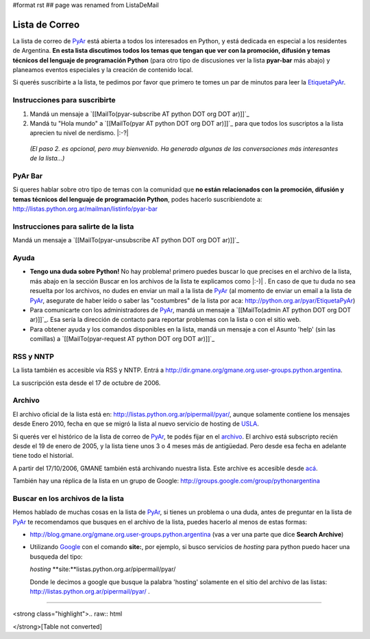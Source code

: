 #format rst
## page was renamed from ListaDeMail

Lista de Correo
===============

La lista de correo de PyAr_ está abierta a todos los interesados en Python, y está dedicada en especial a los residentes de Argentina. **En esta lista discutimos todos los temas que tengan que ver con la promoción, difusión y temas técnicos del lenguaje de programación Python** (para otro tipo de discusiones ver la lista **pyar-bar** más abajo) y planeamos eventos especiales y la creación de contenido local.

Si querés suscribirte a la lista, te pedimos por favor que primero te tomes un par de minutos para leer la EtiquetaPyAr_.

Instrucciones para suscribirte
------------------------------

1. Mandá un mensaje a `[[MailTo(pyar-subscribe AT python DOT org DOT ar)]]`_

2. Mandá tu "Hola mundo" a `[[MailTo(pyar AT python DOT org DOT ar)]]`_ para que todos los suscriptos a la lista aprecien tu nivel de nerdismo. |:-?|

  *(El paso 2. es opcional, pero muy bienvenido. Ha generado algunas de las conversaciones más interesantes de la lista...)*

PyAr Bar
--------

Si queres hablar sobre otro tipo de temas con la comunidad que **no están relacionados con la promoción, difusión y temas técnicos del lenguaje de programación Python**, podes hacerlo suscribiendote a: http://listas.python.org.ar/mailman/listinfo/pyar-bar

Instrucciones para salirte de la lista
--------------------------------------

Mandá un mensaje a `[[MailTo(pyar-unsubscribe AT python DOT org DOT ar)]]`_

Ayuda
-----

* **Tengo una duda sobre Python!** No hay problema! primero puedes buscar lo que precises en el archivo de la lista, más abajo en la sección Buscar en los archivos de la lista te explicamos como |:-)| . En caso de que tu duda no sea resuelta por los archivos, no dudes en enviar un mail a la lista de PyAr_ (al momento de enviar un email a la lista de PyAr_, asegurate de haber leído o saber las "costumbres" de la lista por aca: http://python.org.ar/pyar/EtiquetaPyAr)

* Para comunicarte con los administradores de PyAr_, mandá un mensaje a `[[MailTo(admin AT python DOT org DOT ar)]]`_. Esa sería la dirección de contacto para reportar problemas con la lista o con el sitio web.

* Para obtener ayuda y los comandos disponibles en la lista, mandá un mensaje a con el Asunto 'help' (sin las comillas) a `[[MailTo(pyar-request AT python DOT org DOT ar)]]`_

RSS y NNTP
----------

La lista también es accesible vía RSS y NNTP. Entrá a http://dir.gmane.org/gmane.org.user-groups.python.argentina.

La suscripción esta desde el 17 de octubre de 2006.

Archivo
-------

El archivo oficial de la lista está en: http://listas.python.org.ar/pipermail/pyar/, aunque solamente contiene los mensajes desde Enero 2010, fecha en que se migró la lista al nuevo servicio de hosting de USLA_.

Si querés ver el histórico de la lista de correo de PyAr_, te podés fijar en el archivo_. El archivo está subscripto recién desde el 19 de enero de 2005, y la lista tiene unos 3 o 4 meses más de antigüedad. Pero desde esa fecha en adelante tiene todo el historial.

A partir del 17/10/2006, GMANE también está archivando nuestra lista. Este archive es accesible desde `acá`_.

También hay una réplica de la lista en un grupo de Google: http://groups.google.com/group/pythonargentina




.. No borrar!!! Sirve para linkear desde http://listas.python.org.ar/listinfo/pyar

.. _Busqueda:

.. No borrar!!!

Buscar en los archivos de la lista
----------------------------------

Hemos hablado de muchas cosas en la lista de PyAr_, si tienes un problema o una duda, antes de preguntar en la lista de PyAr_ te recomendamos que busques en el archivo de la lista, puedes hacerlo al menos de estas formas:

* http://blog.gmane.org/gmane.org.user-groups.python.argentina (vas a ver una parte que dice **Search Archive**)

* Utilizando Google_ con el comando **site:**, por ejemplo, si busco servicios de *hosting* para python puedo hacer una busqueda del tipo:

  *hosting* **site:**listas.python.org.ar/pipermail/pyar/

  Donde le decimos a google que busque la palabra 'hosting' solamente en el sitio del archivo de las listas: http://listas.python.org.ar/pipermail/pyar/ .




-------------------------



<strong class="highlight">.. raw:: html

</strong>[Table not converted]

.. ############################################################################

.. _PyAr: ../PyAr

.. _EtiquetaPyAr: ../EtiquetaPyAr

.. _USLA: http://drupal.usla.org.ar/

.. _archivo: http://mx.grulic.org.ar/lurker/list/pyar.es.html

.. _acá: http://dir.gmane.org/gmane.org.user-groups.python.argentina

.. _Google: http://www.google.com

.. _Decode: http://www.decode.com.ar

.. _GrULiC: http://www.grulic.org.ar/

.. _GMANE: http://www.gmane.org/

